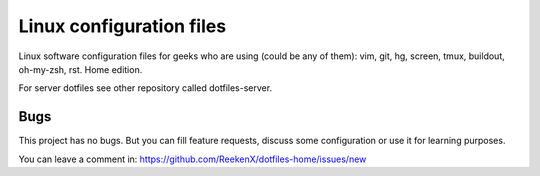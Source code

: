 Linux configuration files
=========================

Linux software configuration files for geeks who are using (could be any of them): vim, git, hg, screen, tmux, buildout, oh-my-zsh, rst. Home edition.

For server dotfiles see other repository called dotfiles-server.

Bugs
----

This project has no bugs. But you can fill feature requests, discuss some configuration or use it for learning purposes.

You can leave a comment in: https://github.com/ReekenX/dotfiles-home/issues/new
